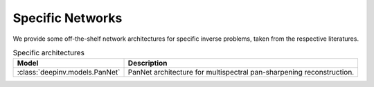 .. _specific:

Specific Networks
================
We provide some off-the-shelf network architectures for specific inverse problems,
taken from the respective literatures.

.. list-table:: Specific architectures
   :header-rows: 1

   * - Model
     - Description
   * - :class:`deepinv.models.PanNet`
     - PanNet architecture for multispectral pan-sharpening reconstruction.
